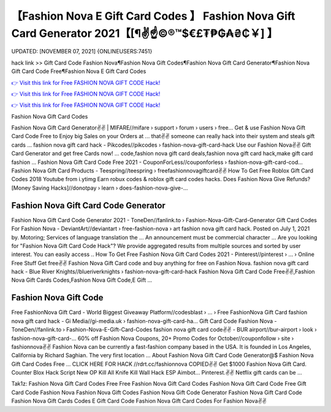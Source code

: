【Fashion Nova E Gift Card Codes 】 Fashion Nova Gift Card Generator 2021【[¶✌️☝️©®™$€£₮₱₲₳₴₵￥] 】
==============================================================================
UPDATED: [NOVEMBER 07, 2021] {ONLINEUSERS:7451}

hack link >> Gift Card Code Fashion Nova¶Fashion Nova Gift Codes¶Fashion Nova Gift Card Generator¶Fashion Nova Gift Card Code Free¶Fashion Nova E Gift Card Codes

`👉 Visit this link for Free FASHION NOVA GIFT CODE Hack! <https://redirekt.in/fashionnova>`_

`👉 Visit this link for Free FASHION NOVA GIFT CODE Hack! <https://redirekt.in/fashionnova>`_

`👉 Visit this link for Free FASHION NOVA GIFT CODE Hack! <https://redirekt.in/fashionnova>`_

Fashion Nova Gift Card Codes


Fashion Nova Gift Card Generator✌️✌️ | MIFARE//mifare › support › forum › users › free...
Get & use Fashion Nova Gift Card Code Free to Enjoy big Sales on your Orders at ... that✌️✌️ someone can really hack into their system and steals gift cards …
fashion nova gift card hack - Pikcodes//pikcodes › fashion-nova-gift-card-hack
Use our Fashion Nova✌️✌️ Gift Card Generator and get free Cards now! ... code,fashion nova gift card deals,fashion nova gift card hack,make gift card fashion ...
Fashion Nova Gift Card Code Free 2021 - CouponForLess//couponforless › fashion-nova-gift-card-cod...
Fashion Nova Gift Card Products - Teespring//teespring › freefashionnovagiftcard✌️✌️
How To Get Free Roblox Gift Card Codes 2018 Youtube from i.ytimg Earn robux codes & roblox gift card codes hacks.
Does Fashion Nova Give Refunds? [Money Saving Hacks]//donotpay › learn › does-fashion-nova-give-...

********************************
Fashion Nova Gift Card Code Generator
********************************

Fashion Nova Gift Card Code Generator 2021 - ToneDen//fanlink.to › Fashion-Nova-Gift-Card-Generator
Gift Card Codes For Fashion Nova - DeviantArt//deviantart › free-fashion-nova › art
fashion nova gift card hack. Posted on July 1, 2021 by. Motoring; Services of language translation the ... An announcement must be commercial character ...
Are you looking for "Fashion Nova Gift Card Code Hack"? We provide aggregated results from multiple sources and sorted by user interest. You can easily access ..
How To Get Free Fashion Nova Gift Card Codes 2021 - Pinterest//pinterest › ... › Online Free Stuff
Get free✌️✌️ Fashion Nova Gift Card code and buy anything for free on Fashion Nova.
fashion nova gift card hack - Blue River Knights//blueriverknights › fashion-nova-gift-card-hack
Fashion Nova Gift Card Code Free✌️✌️,Fashion Nova Gift Cards Codes,Fashion Nova Gift Code,E Gift ...

***********************************
Fashion Nova Gift Code
***********************************

Free FashionNova Gift Card - World Biggest Giveaway Platform//codesblast › ... › Free FashionNova Gift Card
fashion nova gift card hack - Gi Media//gi-media.uk › fashion-nova-gift-card-ha...
Gift Card Code Fashion Nova - ToneDen//fanlink.to › Fashion-Nova-E-Gift-Card-Codes
fashion nova gift card code✌️✌️ - BUR airport//bur-airport › look › fashion-nova-gift-card-...
60% off Fashion Nova Coupons, 20+ Promo Codes for October//couponfollow › site › fashionnova✌️✌️
Fashion Nova can be currently a fast-fashion company based in the USA. It is founded in Los Angeles, California by Richard Saghian. The very first location ...
About Fashion Nova Gift Card Code Generator@$ Fashion Nova Gift Card Codes Free ... CLICK HERE FOR HACK //rdrt.cc/fashionnova
COPIED✌️✌️ Get $1000 Fashion Nova Gift Card. Counter Blox Hack Script New OP Kill All Knife Kill Wall Hack ESP Aimbot... Pinterest.✌️✌️ Netflix gift cards can be ...


Tak1z:
Fashion Nova Gift Card Codes Free
Free Fashion Nova Gift Card Codes
Fashion Nova Gift Card Code Free
Gift Card Code Fashion Nova
Fashion Nova Gift Codes
Fashion Nova Gift Code Generator
Fashion Nova Gift Card Code
Fashion Nova Gift Cards Codes
E Gift Card Code Fashion Nova
Gift Card Codes For Fashion Nova✌️✌️
